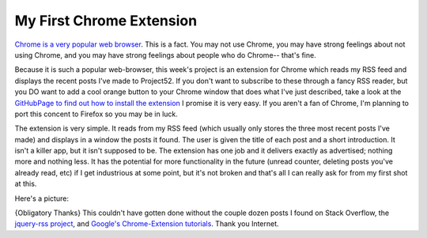 My First Chrome Extension
=========================

`Chrome is a very popular web
browser <http://en.wikipedia.org/wiki/Usage_share_of_web_browsers#Summary_table>`_.
This is a fact. You may not use Chrome, you may have strong feelings about not
using Chrome, and you may have strong feelings about people who do Chrome--
that's fine.
                                                                                   
Because it is such a popular web-browser, this week's project is an extension
for Chrome which reads my RSS feed and displays the recent posts I've made to
Project52. If you don't want to subscribe to these through a fancy RSS reader,
but you DO want to add a cool orange button to your Chrome window that does
what I've just described, take a look at the `GitHubPage to find out how to
install the
extension <https://github.com/ElijahCaine/p52_chrome_extensiohttps://github.com/ElijahCaine/p52_chrome_extension>`_
I promise it is very easy. If you aren't a fan of Chrome, I'm planning to port
this concent to Firefox so you may be in luck. 
                                                                                   
The extension is very simple. It reads from my RSS feed (which usually only
stores the three most recent posts I've made) and displays in a window the
posts it found. The user is given the title of each post and a short
introduction. It isn't a killer app, but it isn't supposed to be. The extension
has one job and it delivers exactly as advertised; nothing more and nothing
less. It has the potential for more functionality in the future (unread
counter, deleting posts you've already read, etc) if I get industrious at some
point, but it's not broken and that's all I can really ask for from my first
shot at this.
                                                                                   
Here's a picture:                                                                  
                                                                                   
.. image:: http://i.imgur.com/8aqV6FF.png?1
    :align: center
    :alt: Just imagine your mouse hovering over that post. Gnome-screenshot doesn't caputre the cursor...
                                                                                   
{Obligatory Thanks} This couldn't have gotten done without the couple dozen
posts I found on Stack Overflow, the `jquery-rss
project <https://github.com/sdepold/jquery-rss>`_, and `Google's Chrome-Extension
tutorials <https://developer.chrome.com/extensions/getstarted>`_. Thank you
Internet.

.. author:: default
.. categories:: p52
.. tags:: archive backlog project52
